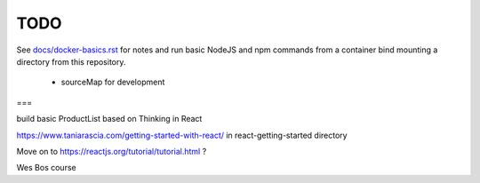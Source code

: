 TODO
=======================


See `<docs/docker-basics.rst>`_ for notes and run basic NodeJS and npm commands from a container bind mounting a directory from this repository.

  - sourceMap for development

===

build basic ProductList based on Thinking in React

https://www.taniarascia.com/getting-started-with-react/ in react-getting-started directory

Move on to https://reactjs.org/tutorial/tutorial.html ?

Wes Bos course
